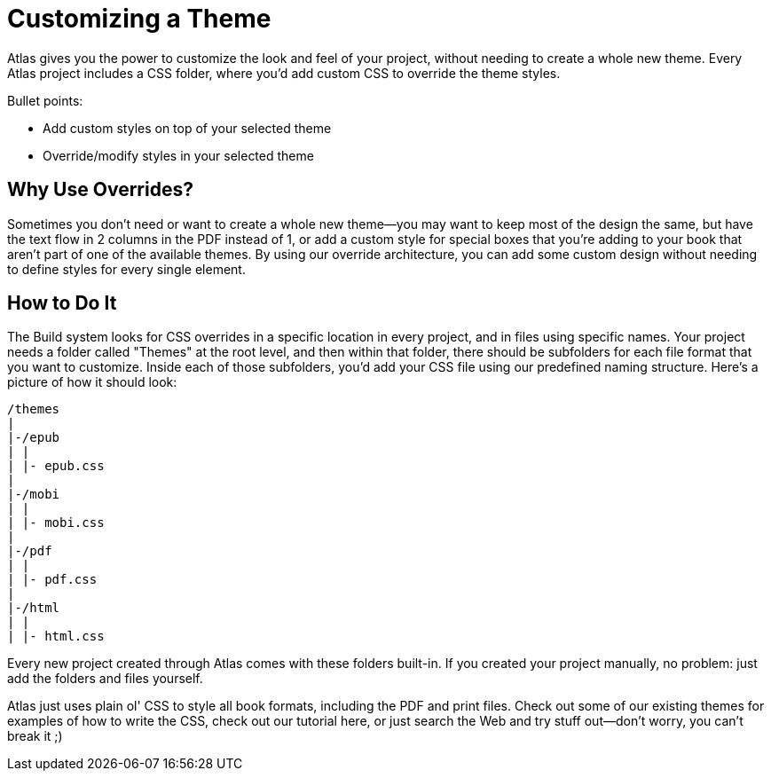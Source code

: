 = Customizing a Theme

Atlas gives you the power to customize the look and feel of your project, without needing to create a whole new theme. Every Atlas project includes a CSS folder, where you'd add custom CSS to override the theme styles.

Bullet points:

* Add custom styles on top of your selected theme
* Override/modify styles in your selected theme

== Why Use Overrides?

Sometimes you don't need or want to create a whole new theme--you may want to keep most of the design the same, but have the text flow in 2 columns in the PDF instead of 1, or add a custom style for special boxes that you're adding to your book that aren't part of one of the available themes. By using our override architecture, you can add some custom design without needing to define styles for every single element.

== How to Do It

The Build system looks for CSS overrides in a specific location in every project, and in files using specific names. Your project needs a folder called "Themes" at the root level, and then within that folder, there should be subfolders for each file format that you want to customize. Inside each of those subfolders, you'd add your CSS file using our predefined naming structure. Here's a picture of how it should look:

	/themes
	|
	|-/epub
	| |
	| |- epub.css
	|
	|-/mobi
	| |
	| |- mobi.css
	|
	|-/pdf
	| |
	| |- pdf.css
	|
	|-/html
	| |
	| |- html.css

Every new project created through Atlas comes with these folders built-in. If you created your project manually, no problem: just add the folders and files yourself.

Atlas just uses plain ol' CSS to style all book formats, including the PDF and print files. Check out some of our existing themes for examples of how to write the CSS, check out our tutorial here, or just search the Web and try stuff out--don't worry, you can't break it ;) 